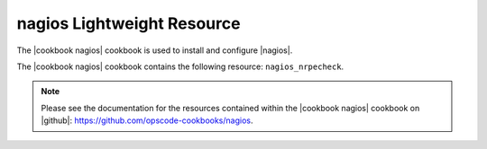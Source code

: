 =====================================================
nagios Lightweight Resource
=====================================================

The |cookbook nagios| cookbook is used to install and configure |nagios|.

The |cookbook nagios| cookbook contains the following resource: ``nagios_nrpecheck``.

.. note:: Please see the documentation for the resources contained within the |cookbook nagios| cookbook on |github|: https://github.com/opscode-cookbooks/nagios.
